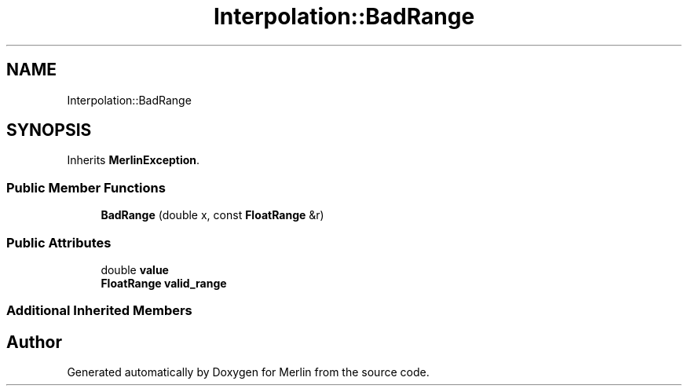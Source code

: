.TH "Interpolation::BadRange" 3 "Fri Aug 4 2017" "Version 5.02" "Merlin" \" -*- nroff -*-
.ad l
.nh
.SH NAME
Interpolation::BadRange
.SH SYNOPSIS
.br
.PP
.PP
Inherits \fBMerlinException\fP\&.
.SS "Public Member Functions"

.in +1c
.ti -1c
.RI "\fBBadRange\fP (double x, const \fBFloatRange\fP &r)"
.br
.in -1c
.SS "Public Attributes"

.in +1c
.ti -1c
.RI "double \fBvalue\fP"
.br
.ti -1c
.RI "\fBFloatRange\fP \fBvalid_range\fP"
.br
.in -1c
.SS "Additional Inherited Members"


.SH "Author"
.PP 
Generated automatically by Doxygen for Merlin from the source code\&.
